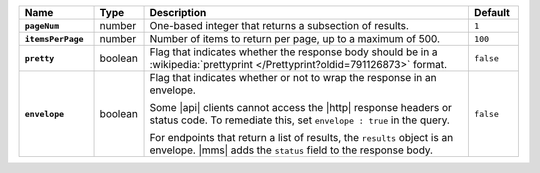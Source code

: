 .. list-table::
   :widths: 15 10 65 10
   :header-rows: 1
   :stub-columns: 1

   * - Name
     - Type
     - Description
     - Default

   * - ``pageNum``
     - number
     - One-based integer that returns a subsection of results.
     - ``1``

   * - ``itemsPerPage``
     - number
     - Number of items to return per page, up to a maximum of 500.
     - ``100``

   * - ``pretty``
     - boolean
     - Flag that indicates whether the response body should be in a
       :wikipedia:`prettyprint </Prettyprint?oldid=791126873>` format.
     - ``false``

   * - ``envelope``
     - boolean
     - Flag that indicates whether or not to wrap the response in an
       envelope.

       Some |api| clients cannot access the |http| response headers or
       status code. To remediate this, set ``envelope : true`` in the
       query.

       For endpoints that return a list of results, the ``results``
       object is an envelope. |mms| adds the ``status`` field to the
       response body.

     - ``false``
